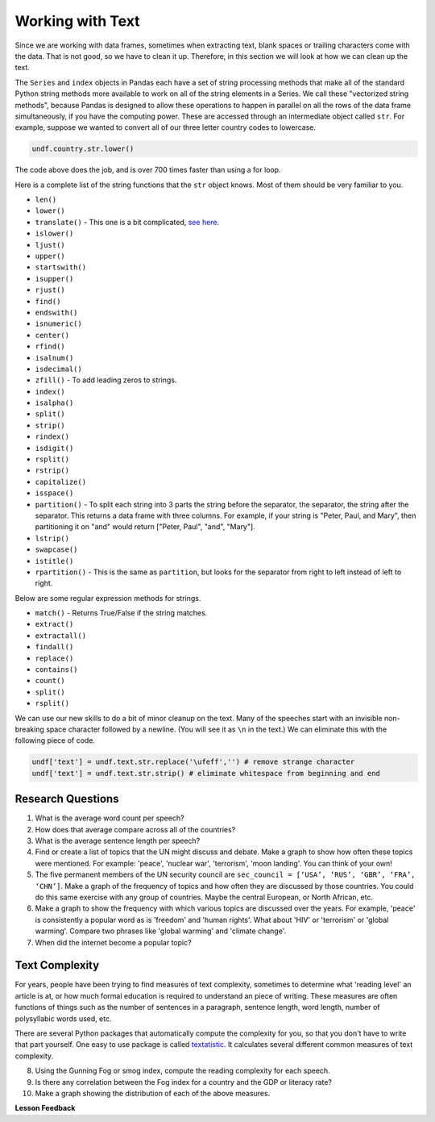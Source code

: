 .. Copyright (C)  Google, Runestone Interactive LLC
   This work is licensed under the Creative Commons Attribution-ShareAlike 4.0
   International License. To view a copy of this license, visit
   http://creativecommons.org/licenses/by-sa/4.0/.


Working with Text
=================

Since we are working with data frames, sometimes when extracting text, blank spaces 
or trailing characters come with the data. That is not good, so we have to clean it 
up. Therefore, in this section we will look at how we can clean up the text. 


The ``Series`` and ``index`` objects in Pandas each have a set of string
processing methods that make all of the standard Python string methods more
available to work on all of the string elements in a Series. We call these
"vectorized string methods", because Pandas is designed to allow these
operations to happen in parallel on all the rows of the data frame
simultaneously, if you have the computing power. These are accessed through an
intermediate object called ``str``. For example, suppose we wanted to convert
all of our three letter country codes to lowercase.


.. code:: python3

   undf.country.str.lower()


The code above does the job, and is over 700 times faster than using a for loop.

Here is a complete list of the string functions that the ``str`` object knows.
Most of them should be very familiar to you.

* ``len()``
* ``lower()``
* ``translate()`` - This one is a bit complicated,
  `see here <https://www.tutorialspoint.com/python/string_translate.htm>`_.
* ``islower()``
* ``ljust()``
* ``upper()``
* ``startswith()``
* ``isupper()``
* ``rjust()``
* ``find()``
* ``endswith()``
* ``isnumeric()``
* ``center()``
* ``rfind()``
* ``isalnum()``
* ``isdecimal()``
* ``zfill()`` - To add leading zeros to strings.
* ``index()``
* ``isalpha()``
* ``split()``
* ``strip()``
* ``rindex()``
* ``isdigit()``
* ``rsplit()``
* ``rstrip()``
* ``capitalize()``
* ``isspace()``
* ``partition()`` - To split each string into 3 parts the string before the
  separator, the separator, the string after the separator. This returns a data
  frame with three columns. For example, if your string is "Peter, Paul, and
  Mary", then partitioning it on "and" would return
  ["Peter, Paul", "and", "Mary"].
* ``lstrip()``
* ``swapcase()``
* ``istitle()``
* ``rpartition()`` - This is the same as ``partition``, but looks for the
  separator from right to left instead of left to right.


.. fillintheblank:: fb_un_count1

   How many rows from the United Nations dataset have a country code that starts
   with 'M'? |blank|

   - :663: Is the correct answer
     :18: Is the number of unique countries
     :x: You should use the startswith method on the series of country codes


.. fillintheblank:: fb_un_count2

   How many **country codes** from the United Nations dataset have a country
   code that starts with 'M'? |blank|

   - :18: Is the correct answer
     :663: Is the number of rows
     :x: Remember that Pandas has a unique method that removes duplicates


Below are some regular expression methods for strings.

* ``match()`` - Returns True/False if the string matches.
* ``extract()``
* ``extractall()``
* ``findall()``
* ``replace()``
* ``contains()``
* ``count()``
* ``split()``
* ``rsplit()``

.. reveal:: extract1_sol
    :instructoronly:

    .. code-block:: python

        undf['text'] = undf.text.apply(lambda x: x.lower())
        undf['text'] = undf.text.apply(lambda x: x.translate(str.maketrans(string.punctuation, ' '*len(string.punctuation))))
        undf['text'] = undf.text.str.replace('\ufeff','') # remove strange character
        undf['text'] = undf.text.str.strip() # eliminate whitespace from beginning and end

        x = undf.text.str.extractall(r"\bglobal\s+(\w+)")
        x = x.reset_index()
        x.columns=['ignore','match','word']
        x.groupby('word').agg(wcount=('word','count')).sort_values('wcount', ascending=False)


.. fillintheblank:: fn_un_extract1

   What is the most common word that follows 'global' |blank| in all of the
   speeches and how many times does that word occur? |blank|


   - :economic: Is the correct answer
     :negotiations: You need to capture all occurrences using ``extractall``
     :warming: nice guess, but not there
     :economy: The correct answer is very similar
     :x: catchall feedback

   - :1044: Is the correct answer
     :256: make sure you use extractall


We can use our new skills to do a bit of minor cleanup on the text. Many of the
speeches start with an invisible non-breaking space character followed by a
newline. (You will see it as ``\n`` in the text.) We can eliminate this with the
following piece of code.


.. code:: python3

   undf['text'] = undf.text.str.replace('\ufeff','') # remove strange character
   undf['text'] = undf.text.str.strip() # eliminate whitespace from beginning and end


Research Questions
------------------

1.  What is the average word count per speech?
2.  How does that average compare across all of the countries?
3.  What is the average sentence length per speech?
4.  Find or create a list of topics that the UN might discuss and debate. Make a
    graph to show how often these topics were mentioned. For example:
    'peace', 'nuclear war', 'terrorism', 'moon landing'. You can think of your
    own!
5.  The five permanent members of the UN security council are
    ``sec_council = [‘USA’, ‘RUS’, ‘GBR’, ‘FRA’, ‘CHN’]``. Make a graph of the
    frequency of topics and how often they are discussed by those countries. You
    could do this same exercise with any group of countries. Maybe the central
    European, or North African, etc.
6.  Make a graph to show the frequency with which various topics are discussed
    over the years. For example, 'peace' is consistently a popular word as is
    'freedom' and 'human rights'. What about 'HIV' or 'terrorism' or 'global
    warming'. Compare two phrases like 'global warming' and 'climate change'.
7.  When did the internet become a popular topic?


Text Complexity
---------------

For years, people have been trying to find measures of text complexity,
sometimes to determine what 'reading level' an article is at, or how much formal
education is required to understand an piece of writing. These measures are
often functions of things such as the number of sentences in a paragraph,
sentence length, word length, number of polysyllabic words used, etc.

There are several Python packages that automatically compute the complexity for
you, so that you don't have to write that part yourself. One easy to use package
is called `textatistic <http://www.erinhengel.com/software/textatistic/>`_. It
calculates several different common measures of text complexity.

8.  Using the Gunning Fog or smog index, compute the reading complexity for each
    speech.
9.  Is there any correlation between the Fog index for a country and
    the GDP or literacy rate?
10. Make a graph showing the distribution of each of the above measures.


**Lesson Feedback**

.. poll:: LearningZone_8_4
    :option_1: Comfort Zone
    :option_2: Learning Zone
    :option_3: Panic Zone

    During this lesson I was primarily in my...

.. poll:: Time_8_4
    :option_1: Very little time
    :option_2: A reasonable amount of time
    :option_3: More time than is reasonable

    Completing this lesson took...

.. poll:: TaskValue_8_4
    :option_1: Don't seem worth learning
    :option_2: May be worth learning
    :option_3: Are definitely worth learning

    Based on my own interests and needs, the things taught in this lesson...

.. poll:: Expectancy_8_4
    :option_1: Definitely within reach
    :option_2: Within reach if I try my hardest
    :option_3: Out of reach no matter how hard I try

    For me to master the things taught in this lesson feels...